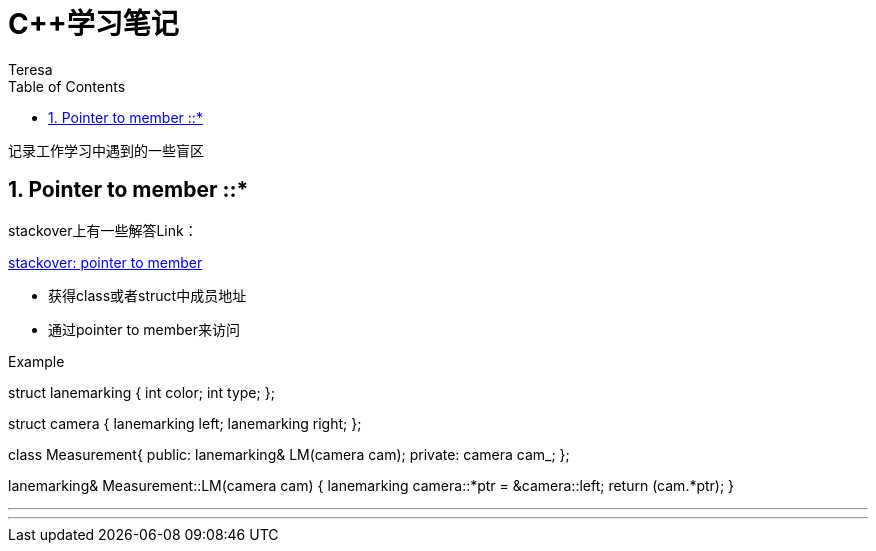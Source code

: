 = C++学习笔记
Teresa
:toc:
:toclevels: 4
:toc-position: left
:source-highlighter: pygments
:icons: font
:sectnums:



`记录工作学习中遇到的一些盲区`


== Pointer to member ::*

stackover上有一些解答Link：

https://stackoverflow.com/questions/670734/pointer-to-class-data-member[stackover: pointer to member]
[square]
* 获得class或者struct中成员地址
* 通过pointer to member来访问

.Example
****
struct lanemarking
{
    int color;
    int type;
};

struct camera
{
    lanemarking left;
    lanemarking right;
};

class Measurement{
public:
    lanemarking& LM(camera cam);
private:
    camera cam_;
};

lanemarking& Measurement::LM(camera cam)
{
    lanemarking camera::*ptr = &camera::left;
    return (cam.*ptr);
}
****


---



---





